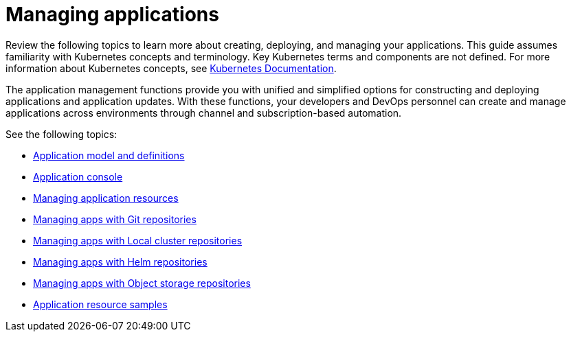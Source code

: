 [#managing-applications]
= Managing applications

Review the following topics to learn more about creating, deploying, and managing your applications. This guide assumes familiarity with Kubernetes concepts and terminology.
Key Kubernetes terms and components are not defined. For more information about Kubernetes concepts, see https://kubernetes.io/docs/home/[Kubernetes Documentation].

The application management functions provide you with unified and simplified options for constructing and deploying applications and application updates. With these functions, your developers and DevOps personnel can create and manage applications across environments through channel and subscription-based automation.

See the following topics:

* xref:../manage_applications/app_model.adoc#application-model-and-definitions[Application model and definitions]
* xref:../manage_applications/app_console.adoc#application-console[Application console]
* xref:../manage_applications/app_resources.adoc#managing-application-resources[Managing application resources] 
* xref:../manage_applications/manage_apps_git.adoc#managing-apps-with-git-repositories[Managing apps with Git repositories]
* xref:../manage_applications/manage_apps_namespace.adoc#managing-apps-with-local-cluster-repositories[Managing apps with Local cluster repositories]
* xref:../manage_applications/manage_apps_helm.adoc#managing-apps-with-helm-cluster-repositories[Managing apps with Helm repositories]
* xref:../manage_applications/manage_apps_object.adoc#managing-apps-with-object-storage-repositories[Managing apps with Object storage repositories]
* xref:../manage_applications/app_sample.adoc#application-samples[Application resource samples]
